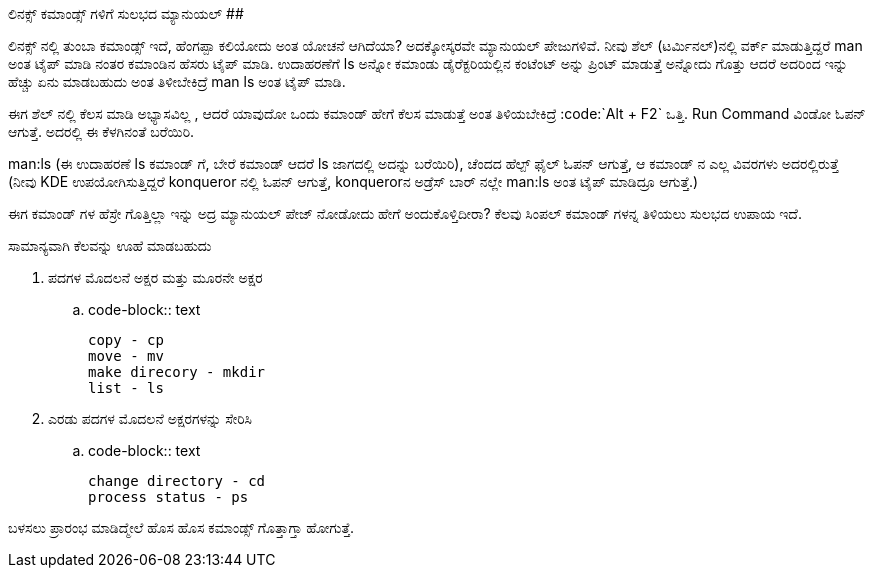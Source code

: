 ಲಿನಕ್ಸ್ ಕಮಾಂಡ್ಸ್ ಗಳಿಗೆ ಸುಲಭದ ಮ್ಯಾನುಯಲ್
######################################

:slug: linux-commandsgalige-sulabhada-manual
:author: Aravinda VK
:date: 2008-07-30
:tags: ಲಿನಕ್ಸ್,Manual,kannadablog
:summary: ಲಿನಕ್ಸ್ ನಲ್ಲಿ   ತುಂಬಾ  ಕಮಾಂಡ್ಸ್  ಇದೆ, ಹೆಂಗಪ್ಪಾ ಕಲಿಯೋದು ಅಂತ ಯೋಚನೆ ಆಗಿದೆಯಾ? ಅದಕ್ಕೋಸ್ಕರವೇ ಮ್ಯಾನುಯಲ್ ಪೇಜುಗಳಿವೆ. ನೀವು ಶೆಲ್ (ಟರ್ಮಿನಲ್)ನಲ್ಲಿ ವರ್ಕ್ ಮಾಡುತ್ತಿದ್ದರೆ  man ಅಂತ ಟೈಪ್ ಮಾಡಿ ನಂತರ ಕಮಾಂಡಿನ ಹೆಸರು ಟೈಪ್ ಮಾಡಿ. ಉದಾಹರಣೆಗೆ   ls ಅನ್ನೋ  ಕಮಾಂಡು  ಡೈರೆಕ್ಟರಿಯಲ್ಲಿನ  ಕಂಟೆಂಟ್ ಅನ್ನು  ಪ್ರಿಂಟ್ ಮಾಡುತ್ತೆ ಅನ್ನೋದು ಗೊತ್ತು  ಆದರೆ  ಅದರಿಂದ ಇನ್ನು ಹೆಚ್ಚು ಏನು ಮಾಡಬಹುದು ಅಂತ ತಿಳೀಬೇಕಿದ್ರೆ  man ls ಅಂತ ಟೈಪ್ ಮಾಡಿ.

ಲಿನಕ್ಸ್ ನಲ್ಲಿ   ತುಂಬಾ  ಕಮಾಂಡ್ಸ್  ಇದೆ, ಹೆಂಗಪ್ಪಾ ಕಲಿಯೋದು ಅಂತ ಯೋಚನೆ ಆಗಿದೆಯಾ? ಅದಕ್ಕೋಸ್ಕರವೇ ಮ್ಯಾನುಯಲ್ ಪೇಜುಗಳಿವೆ. ನೀವು ಶೆಲ್ (ಟರ್ಮಿನಲ್)ನಲ್ಲಿ ವರ್ಕ್ ಮಾಡುತ್ತಿದ್ದರೆ  man ಅಂತ ಟೈಪ್ ಮಾಡಿ ನಂತರ ಕಮಾಂಡಿನ ಹೆಸರು ಟೈಪ್ ಮಾಡಿ. ಉದಾಹರಣೆಗೆ   ls ಅನ್ನೋ  ಕಮಾಂಡು  ಡೈರೆಕ್ಟರಿಯಲ್ಲಿನ  ಕಂಟೆಂಟ್ ಅನ್ನು  ಪ್ರಿಂಟ್ ಮಾಡುತ್ತೆ ಅನ್ನೋದು ಗೊತ್ತು  ಆದರೆ  ಅದರಿಂದ ಇನ್ನು ಹೆಚ್ಚು ಏನು ಮಾಡಬಹುದು ಅಂತ ತಿಳೀಬೇಕಿದ್ರೆ  man ls ಅಂತ ಟೈಪ್ ಮಾಡಿ.

ಈಗ ಶೆಲ್ ನಲ್ಲಿ  ಕೆಲಸ ಮಾಡಿ ಅಭ್ಯಾಸವಿಲ್ಲ , ಆದರೆ ಯಾವುದೋ ಒಂದು ಕಮಾಂಡ್  ಹೇಗೆ ಕೆಲಸ ಮಾಡುತ್ತೆ ಅಂತ ತಿಳಿಯಬೇಕಿದ್ರೆ
:code:`Alt + F2` ಒತ್ತಿ. Run Command ವಿಂಡೋ ಓಪನ್ ಆಗುತ್ತೆ. ಅದರಲ್ಲಿ  ಈ ಕೆಳಗಿನಂತೆ ಬರೆಯಿರಿ.

man:ls  (ಈ ಉದಾಹರಣೆ  ls ಕಮಾಂಡ್ ಗೆ, ಬೇರೆ ಕಮಾಂಡ್ ಆದರೆ  ls ಜಾಗದಲ್ಲಿ ಅದನ್ನು  ಬರೆಯಿರಿ), ಚೆಂದದ ಹೆಲ್ಪ್  ಫೈಲ್ ಓಪನ್ ಆಗುತ್ತೆ, ಆ  ಕಮಾಂಡ್ ನ ಎಲ್ಲ ವಿವರಗಳು ಅದರಲ್ಲಿರುತ್ತೆ  (ನೀವು  KDE ಉಪಯೋಗಿಸುತ್ತಿದ್ದರೆ  konqueror ನಲ್ಲಿ ಓಪನ್ ಆಗುತ್ತೆ, konquerorನ ಅಡ್ರೆಸ್ ಬಾರ್ ನಲ್ಲೇ  man:ls ಅಂತ   ಟೈಪ್ ಮಾಡಿದ್ರೂ  ಆಗುತ್ತೆ.)

ಈಗ  ಕಮಾಂಡ್ ಗಳ ಹೆಸ್ರೇ ಗೊತ್ತಿಲ್ಲಾ  ಇನ್ನು  ಅದ್ರ ಮ್ಯಾನುಯಲ್ ಪೇಜ್ ನೋಡೋದು ಹೇಗೆ   ಅಂದುಕೊಳ್ತಿದೀರಾ? ಕೆಲವು  ಸಿಂಪಲ್ ಕಮಾಂಡ್ ಗಳನ್ನ ತಿಳಿಯಲು ಸುಲಭದ ಉಪಾಯ ಇದೆ.

ಸಾಮಾನ್ಯವಾಗಿ  ಕೆಲವನ್ನು  ಊಹೆ ಮಾಡಬಹುದು

1. ಪದಗಳ ಮೊದಲನೆ ಅಕ್ಷರ ಮತ್ತು ಮೂರನೇ  ಅಕ್ಷರ

.. code-block:: text

    copy - cp
    move - mv
    make direcory - mkdir
    list - ls

2. ಎರಡು ಪದಗಳ ಮೊದಲನೆ ಅಕ್ಷರಗಳನ್ನು ಸೇರಿಸಿ

.. code-block:: text

    change directory - cd
    process status - ps

ಬಳಸಲು  ಪ್ರಾರಂಭ  ಮಾಡಿದ್ಮೇಲೆ  ಹೊಸ ಹೊಸ ಕಮಾಂಡ್ಸ್  ಗೊತ್ತಾಗ್ತಾ ಹೋಗುತ್ತೆ. 
